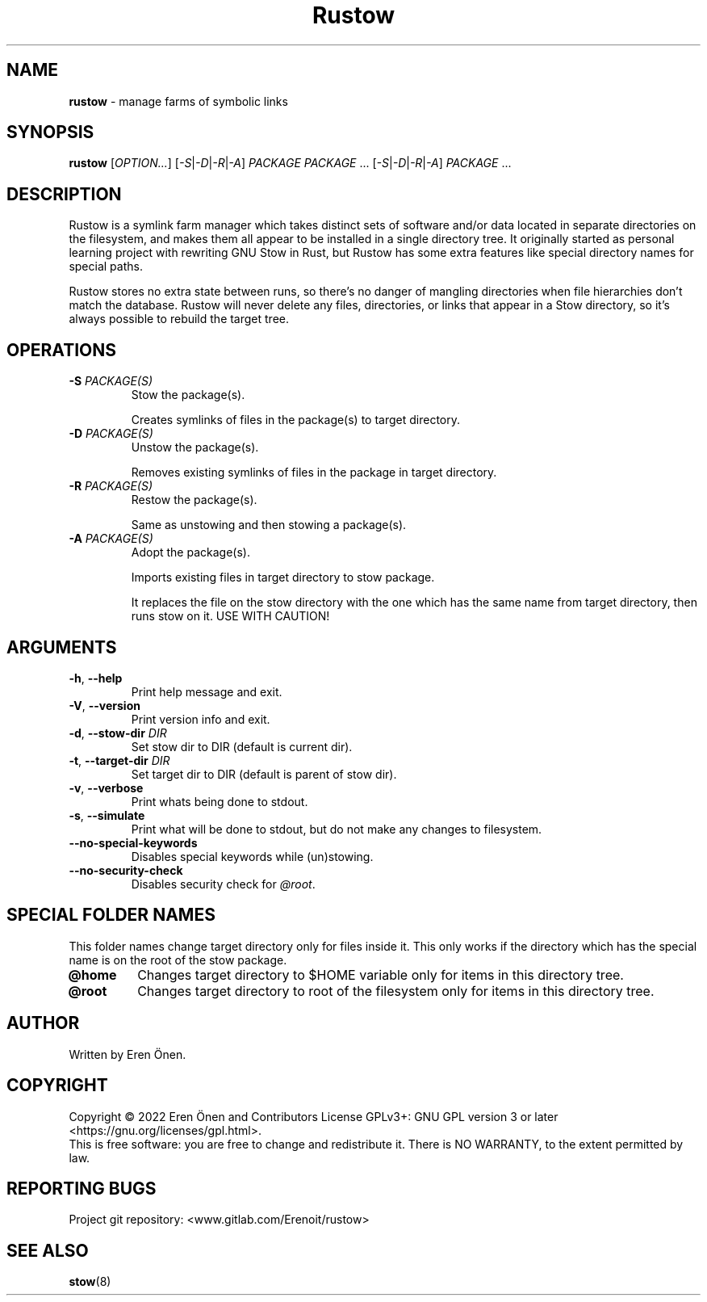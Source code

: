 .TH Rustow "1" "October 2022" "User Commands"

.SH NAME
.B rustow
- manage farms of symbolic links

.SH SYNOPSIS
.B rustow
\fR[\fI\,OPTION...\/\fR]
\fR[\fI\,-S\/\fR|\fI\,-D\/\fR|\fI\,-R\/\fR|\fI\,-A\/\fR]
\fI\,PACKAGE PACKAGE\/\fR ...
\fR[\fI\,-S\/\fR|\fI\,-D\/\fR|\fI\,-R\/\fR|\fI\,-A\/\fR]
\fI\,PACKAGE\/\fR ...

.SH DESCRIPTION
.PP
Rustow is a symlink farm manager which takes distinct sets of software
and/or data located in separate directories on the filesystem, and
makes them all appear to be installed in a single directory tree.
It originally started as personal learning project with rewriting GNU Stow in Rust,
but Rustow has some extra features like special directory names for special paths.
.PP
Rustow stores no extra state between runs, so there's no danger
of mangling directories when file hierarchies don't match the database.
Rustow will never delete any files, directories, or links that appear in
a Stow directory, so it's always possible to rebuild the target tree.

.SH OPERATIONS
.TP
.BR \-S " \fI\,PACKAGE(S)\/\fR"
Stow the package(s).
.IP
Creates symlinks of files in the package(s) to target directory.
.TP
.BR \-D " \fI\,PACKAGE(S)\/\fR"
Unstow the package(s).
.IP
Removes existing symlinks of files in the package in target directory.
.TP
.BR \-R " \fI\,PACKAGE(S)\/\fR"
Restow the package(s).
.IP
Same as unstowing and then stowing a package(s).
.TP
.BR \-A " \fI\,PACKAGE(S)\/\fR"
Adopt the package(s).
.IP
Imports existing files in target directory to stow package.
.IP
It replaces the file on the stow directory with the one which has the same name from target directory, then runs stow on it. USE WITH CAUTION!

.SH ARGUMENTS
.TP
.BR \-h ", " \-\-help
Print help message and exit.
.TP
.BR \-V ", " \-\-version
Print version info and exit.
.TP
.BR \-d ", " \-\-stow\-dir " \fI\,DIR\/\fR"
Set stow dir to DIR (default is current dir).
.TP
.BR \-t ", " \-\-target\-dir " \fI\,DIR\/\fR"
Set target dir to DIR (default is parent of stow dir).
.TP
.BR \-v ", " \-\-verbose
Print whats being done to stdout.
.TP
.BR \-s ", " \-\-simulate
Print what will be done to stdout, but do not make any changes to filesystem.
.TP
.BR \-\-no\-special\-keywords
Disables special keywords while (un)stowing.
.TP
.BR \-\-no\-security\-check
Disables security check for \fI\,@root\/\fR.

.SH SPECIAL FOLDER NAMES
This folder names change target directory only for files inside it. This only works if the directory
which has the special name is on the root of the stow package.
.TP
.BR @home
Changes target directory to $HOME variable only for items in this directory tree.
.TP
.BR @root
Changes target directory to root of the filesystem only for items in this directory tree.

.SH AUTHOR
Written by Eren Önen.

.SH COPYRIGHT
Copyright \(co 2022 Eren Önen and Contributors
License GPLv3+: GNU GPL version 3 or later <https://gnu.org/licenses/gpl.html>.
.br
This is free software: you are free to change and redistribute it.
There is NO WARRANTY, to the extent permitted by law.

.SH REPORTING BUGS
Project git repository: <www.gitlab.com/Erenoit/rustow>

.SH SEE ALSO
\fBstow\fP(8)

